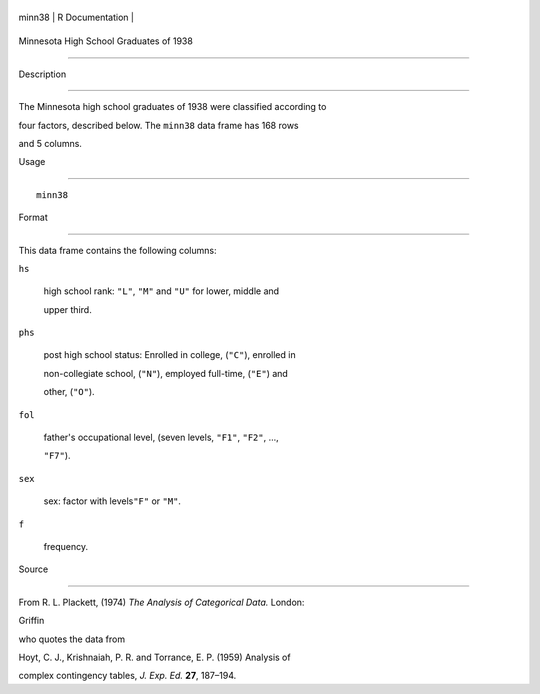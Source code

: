 +----------+-------------------+
| minn38   | R Documentation   |
+----------+-------------------+

Minnesota High School Graduates of 1938
---------------------------------------

Description
~~~~~~~~~~~

The Minnesota high school graduates of 1938 were classified according to
four factors, described below. The ``minn38`` data frame has 168 rows
and 5 columns.

Usage
~~~~~

::

    minn38

Format
~~~~~~

This data frame contains the following columns:

``hs``
    high school rank: ``"L"``, ``"M"`` and ``"U"`` for lower, middle and
    upper third.

``phs``
    post high school status: Enrolled in college, (``"C"``), enrolled in
    non-collegiate school, (``"N"``), employed full-time, (``"E"``) and
    other, (``"O"``).

``fol``
    father's occupational level, (seven levels, ``"F1"``, ``"F2"``, ...,
    ``"F7"``).

``sex``
    sex: factor with levels\ ``"F"`` or ``"M"``.

``f``
    frequency.

Source
~~~~~~

From R. L. Plackett, (1974) *The Analysis of Categorical Data.* London:
Griffin

who quotes the data from

Hoyt, C. J., Krishnaiah, P. R. and Torrance, E. P. (1959) Analysis of
complex contingency tables, *J. Exp. Ed.* **27**, 187–194.

